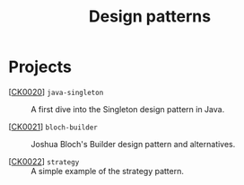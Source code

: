 #+TITLE: Design patterns

* Projects

- [[[file:../katas/ck0020_java-singleton.org][CK0020]]] =java-singleton= :: A first dive into the Singleton design
  pattern in Java.

- [[[file:../katas/ck0021_bloch-builder.org][CK0021]]] =bloch-builder= :: Joshua Bloch's Builder design pattern
  and alternatives.

- [[[file:../katas/ck0022_strategy.org][CK0022]]] =strategy= :: A simple example of the strategy
  pattern.
